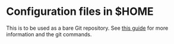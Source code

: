 * Configuration files in $HOME
This is to be used as a bare Git repository. See [[https://www.atlassian.com/git/tutorials/dotfiles][this guide]] for more information and the git commands.
